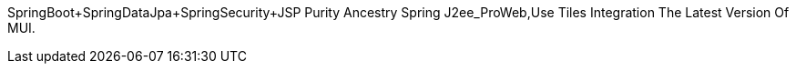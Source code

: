 SpringBoot+SpringDataJpa+SpringSecurity+JSP Purity Ancestry Spring J2ee_ProWeb,Use Tiles Integration The Latest Version Of MUI.